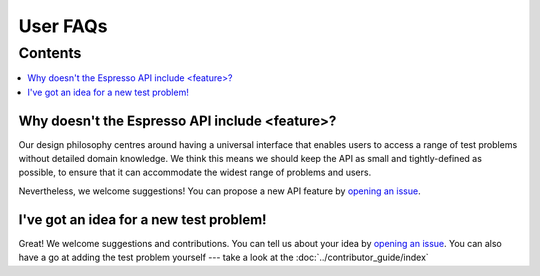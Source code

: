 =========
User FAQs
=========

Contents
********

.. contents::
    :local:
    :class: toggle:
 

Why doesn't the Espresso API include <feature>?
-----------------------------------------------
Our design philosophy centres around having a universal interface that enables users to access a range of test problems without detailed domain knowledge. We think this means we should keep the API as small and tightly-defined as possible, to ensure that it can accommodate the widest range of problems and users.

Nevertheless, we welcome suggestions! You can propose a new API feature by `opening an issue <https://github.com/inlab-geo/espresso/issues>`_.

I've got an idea for a new test problem!
----------------------------------------
Great! We welcome suggestions and contributions. You can tell us about your idea by `opening an issue <https://github.com/inlab-geo/espresso/issues>`_. You can also have a go at adding the test problem yourself --- take a look at the :doc:`../contributor_guide/index`
